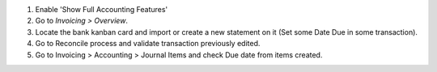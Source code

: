 #. Enable 'Show Full Accounting Features'
#. Go to *Invoicing > Overview*.
#. Locate the bank kanban card and import or create a new statement on it (Set some Date Due in some transaction).
#. Go to Reconcile process and validate transaction previously edited.
#. Go to Invoicing > Accounting > Journal Items and check Due date from items created.
